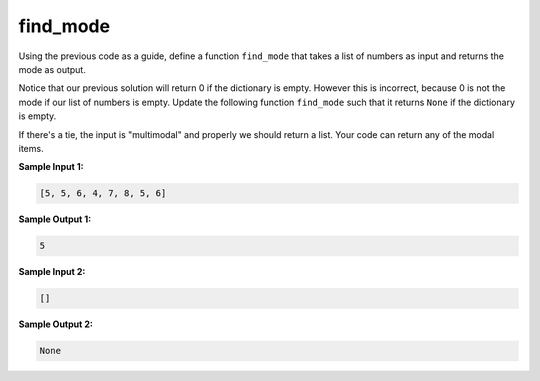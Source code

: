 find_mode
=========

Using the previous code as a guide, define a function ``find_mode`` that takes a list of numbers as input and returns the mode as output.

Notice that our previous solution will return 0 if the dictionary is empty. However this is incorrect, because 0 is not the mode if our list of numbers is empty. Update the following function ``find_mode`` such that it returns ``None`` if the dictionary is empty.

If there's a tie, the input is "multimodal" and properly we should return a list. Your code can return any of the modal items.

**Sample Input 1:**

.. code-block:: 

    [5, 5, 6, 4, 7, 8, 5, 6]

**Sample Output 1:**

.. code-block:: 

    5

**Sample Input 2:**

.. code-block::
    
    []

**Sample Output 2:**

.. code-block::
    
    None

.. challenge::

    # define find_mode(nums)

    # here are some tests

    assert find_mode([5, 5, 6, 4, 7, 8, 5, 6]) == 5
    assert find_mode([1,1,1,2,2,2,2]) == 2
    assert find_mode([]) == None
